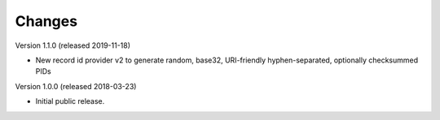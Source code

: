 ..
    This file is part of Invenio.
    Copyright (C) 2015-2019 CERN.

    Invenio is free software; you can redistribute it and/or modify it
    under the terms of the MIT License; see LICENSE file for more details.

Changes
=======

Version 1.1.0 (released 2019-11-18)

- New record id provider v2 to generate random, base32, URI-friendly
  hyphen-separated, optionally checksummed PIDs

Version 1.0.0 (released 2018-03-23)

- Initial public release.
